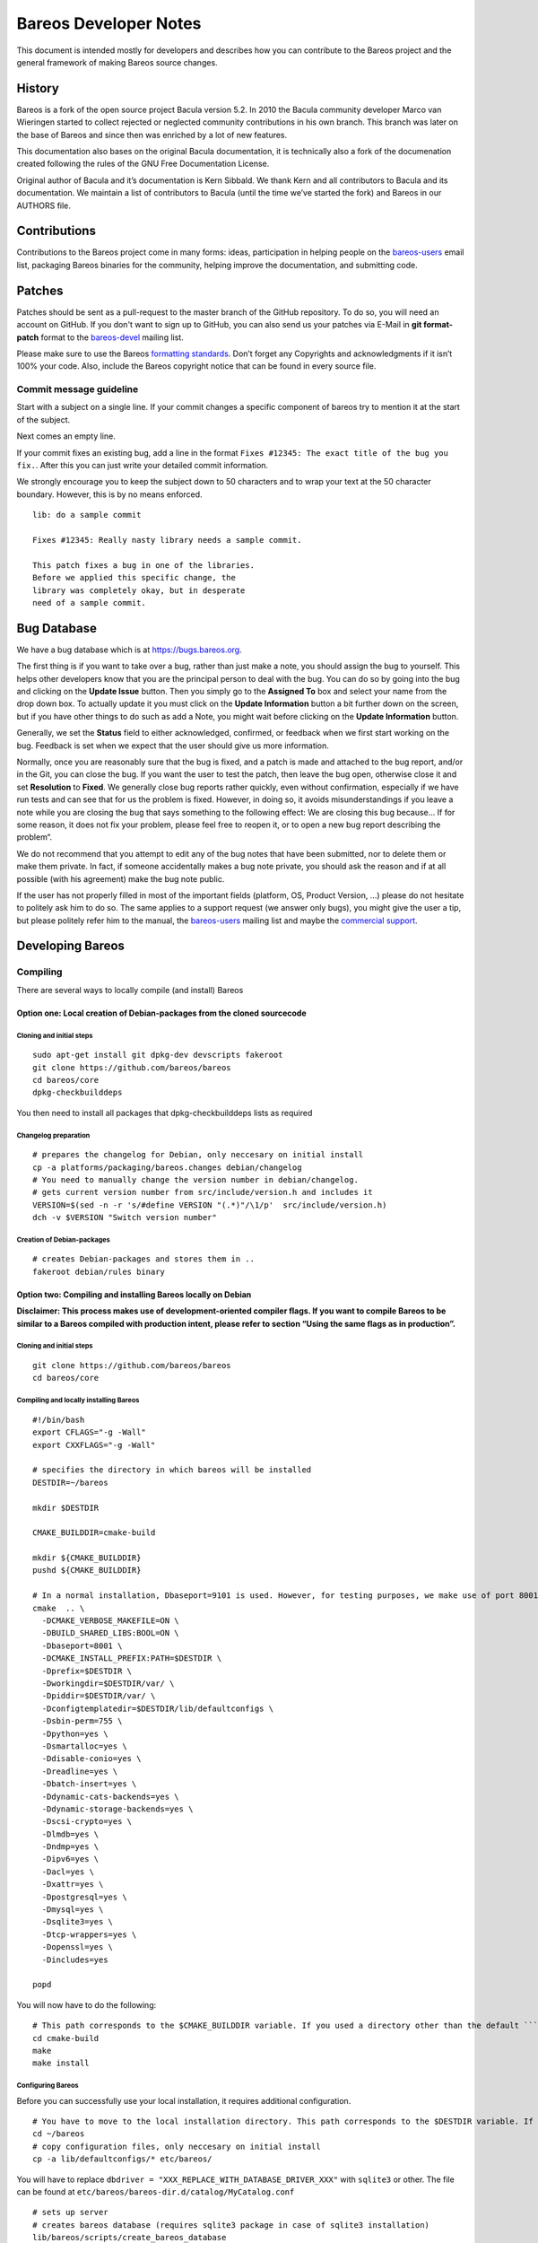 Bareos Developer Notes
======================

This document is intended mostly for developers and describes how you
can contribute to the Bareos project and the general framework of making
Bareos source changes.

History
-------

Bareos is a fork of the open source project Bacula version 5.2. In 2010
the Bacula community developer Marco van Wieringen started to collect
rejected or neglected community contributions in his own branch. This
branch was later on the base of Bareos and since then was enriched by a
lot of new features.

This documentation also bases on the original Bacula documentation, it
is technically also a fork of the documenation created following the
rules of the GNU Free Documentation License.

Original author of Bacula and it’s documentation is Kern Sibbald. We
thank Kern and all contributors to Bacula and its documentation. We
maintain a list of contributors to Bacula (until the time we’ve started
the fork) and Bareos in our AUTHORS file.

Contributions
-------------

Contributions to the Bareos project come in many forms: ideas,
participation in helping people on the `bareos-users`_ email list,
packaging Bareos binaries for the community, helping improve the
documentation, and submitting code.

Patches
-------

Patches should be sent as a pull-request to the master branch of the GitHub repository.
To do so, you will need an account on GitHub.
If you don't want to sign up to GitHub, you can also send us your patches via E-Mail in **git format-patch** format to the `bareos-devel`_ mailing list.

Please make sure to use the Bareos `formatting standards`_. 
Don’t forget any Copyrights and acknowledgments if it isn’t 100% your code.
Also, include the Bareos copyright notice that can be found in every source file.

Commit message guideline
~~~~~~~~~~~~~~~~~~~~~~~~
Start with a subject on a single line.
If your commit changes a specific component of bareos try to mention it at the start of the subject.

Next comes an empty line.

If your commit fixes an existing bug, add a line in the format ``Fixes #12345: The exact title of the bug you fix.``.
After this you can just write your detailed commit information.

We strongly encourage you to keep the subject down to 50 characters and to wrap your text at the 50 character boundary.
However, this is by no means enforced.

::

  lib: do a sample commit

  Fixes #12345: Really nasty library needs a sample commit.

  This patch fixes a bug in one of the libraries.
  Before we applied this specific change, the 
  library was completely okay, but in desperate
  need of a sample commit.



Bug Database
------------

We have a bug database which is at https://bugs.bareos.org.

The first thing is if you want to take over a bug, rather than just make
a note, you should assign the bug to yourself. This helps other
developers know that you are the principal person to deal with the bug.
You can do so by going into the bug and clicking on the **Update Issue**
button. Then you simply go to the **Assigned To** box and select your
name from the drop down box. To actually update it you must click on the
**Update Information** button a bit further down on the screen, but if
you have other things to do such as add a Note, you might wait before
clicking on the **Update Information** button.

Generally, we set the **Status** field to either acknowledged,
confirmed, or feedback when we first start working on the bug. Feedback
is set when we expect that the user should give us more information.

Normally, once you are reasonably sure that the bug is fixed, and a
patch is made and attached to the bug report, and/or in the Git, you can
close the bug. If you want the user to test the patch, then leave the
bug open, otherwise close it and set **Resolution** to **Fixed**. We
generally close bug reports rather quickly, even without confirmation,
especially if we have run tests and can see that for us the problem is
fixed. However, in doing so, it avoids misunderstandings if you leave a
note while you are closing the bug that says something to the following
effect: We are closing this bug because... If for some reason, it does
not fix your problem, please feel free to reopen it, or to open a new
bug report describing the problem“.

We do not recommend that you attempt to edit any of the bug notes that
have been submitted, nor to delete them or make them private. In fact,
if someone accidentally makes a bug note private, you should ask the
reason and if at all possible (with his agreement) make the bug note
public.

If the user has not properly filled in most of the important fields (platform, OS, Product Version, ...) please do not hesitate to politely ask him to do so.
The same applies to a support request (we answer only bugs), you might give the user a tip, but please politely refer him to the manual, the `bareos-users`_ mailing list and maybe the `commercial support`_.

.. _bareos-users:       https://groups.google.com/forum/#!forum/bareos-users
.. _commercial support: https://www.bareos.com/en/Support.html

Developing Bareos
-----------------

Compiling
~~~~~~~~~

There are several ways to locally compile (and install) Bareos

Option one: Local creation of Debian-packages from the cloned sourcecode
^^^^^^^^^^^^^^^^^^^^^^^^^^^^^^^^^^^^^^^^^^^^^^^^^^^^^^^^^^^^^^^^^^^^^^^^

Cloning and initial steps
'''''''''''''''''''''''''

::

    sudo apt-get install git dpkg-dev devscripts fakeroot
    git clone https://github.com/bareos/bareos
    cd bareos/core
    dpkg-checkbuilddeps

You then need to install all packages that dpkg-checkbuilddeps lists as
required

Changelog preparation
'''''''''''''''''''''

::

    # prepares the changelog for Debian, only neccesary on initial install
    cp -a platforms/packaging/bareos.changes debian/changelog
    # You need to manually change the version number in debian/changelog.
    # gets current version number from src/include/version.h and includes it
    VERSION=$(sed -n -r 's/#define VERSION "(.*)"/\1/p'  src/include/version.h)
    dch -v $VERSION "Switch version number"

Creation of Debian-packages
'''''''''''''''''''''''''''

::

    # creates Debian-packages and stores them in ..
    fakeroot debian/rules binary

Option two: Compiling and installing Bareos locally on Debian
^^^^^^^^^^^^^^^^^^^^^^^^^^^^^^^^^^^^^^^^^^^^^^^^^^^^^^^^^^^^^

**Disclaimer: This process makes use of development-oriented compiler
flags. If you want to compile Bareos to be similar to a Bareos compiled
with production intent, please refer to section “Using the same flags as
in production”.**

.. _cloning-and-initial-steps-1:

Cloning and initial steps
'''''''''''''''''''''''''

::

    git clone https://github.com/bareos/bareos
    cd bareos/core

Compiling and locally installing Bareos
'''''''''''''''''''''''''''''''''''''''

::

    #!/bin/bash
    export CFLAGS="-g -Wall"
    export CXXFLAGS="-g -Wall"

    # specifies the directory in which bareos will be installed
    DESTDIR=~/bareos

    mkdir $DESTDIR

    CMAKE_BUILDDIR=cmake-build

    mkdir ${CMAKE_BUILDDIR}
    pushd ${CMAKE_BUILDDIR}

    # In a normal installation, Dbaseport=9101 is used. However, for testing purposes, we make use of port 8001.
    cmake  .. \
      -DCMAKE_VERBOSE_MAKEFILE=ON \
      -DBUILD_SHARED_LIBS:BOOL=ON \
      -Dbaseport=8001 \
      -DCMAKE_INSTALL_PREFIX:PATH=$DESTDIR \
      -Dprefix=$DESTDIR \
      -Dworkingdir=$DESTDIR/var/ \
      -Dpiddir=$DESTDIR/var/ \
      -Dconfigtemplatedir=$DESTDIR/lib/defaultconfigs \
      -Dsbin-perm=755 \
      -Dpython=yes \
      -Dsmartalloc=yes \
      -Ddisable-conio=yes \
      -Dreadline=yes \
      -Dbatch-insert=yes \
      -Ddynamic-cats-backends=yes \
      -Ddynamic-storage-backends=yes \
      -Dscsi-crypto=yes \
      -Dlmdb=yes \
      -Dndmp=yes \
      -Dipv6=yes \
      -Dacl=yes \
      -Dxattr=yes \
      -Dpostgresql=yes \
      -Dmysql=yes \
      -Dsqlite3=yes \
      -Dtcp-wrappers=yes \
      -Dopenssl=yes \
      -Dincludes=yes

    popd

You will now have to do the following:

::

    # This path corresponds to the $CMAKE_BUILDDIR variable. If you used a directory other than the default ```cmake-build```, you will have to alter the path accordingly.
    cd cmake-build
    make
    make install

Configuring Bareos
''''''''''''''''''

Before you can successfully use your local installation, it requires
additional configuration.

::

    # You have to move to the local installation directory. This path corresponds to the $DESTDIR variable. If you used a directory other than the default ```~/baroes```, you will have to alter the path accordingly.
    cd ~/bareos
    # copy configuration files, only neccesary on initial install
    cp -a lib/defaultconfigs/* etc/bareos/

You will have to replace
``dbdriver = "XXX_REPLACE_WITH_DATABASE_DRIVER_XXX"`` with ``sqlite3``
or other. The file can be found at
``etc/bareos/bareos-dir.d/catalog/MyCatalog.conf``

::

    # sets up server
    # creates bareos database (requires sqlite3 package in case of sqlite3 installation)
    lib/bareos/scripts/create_bareos_database
    lib/bareos/scripts/make_bareos_tables
    lib/bareos/scripts/grant_bareos_privileges

Launching your local Bareos installation
''''''''''''''''''''''''''''''''''''''''

::

    # launches director in debug mode in foreground
    sbin/bareos-dir -f -d100
    # displays status of bareos daemons
    lib/bareos/scripts/bareos status
    # The start command launches both the daemons and the director, if not already launched. We launched the director seperately for debugging purposes.
    lib/bareos/scripts/bareos start '
    # launches bconsole to connect to director
    bin/bconsole

Using the same flags as in production
^^^^^^^^^^^^^^^^^^^^^^^^^^^^^^^^^^^^^

You can find the compilation flags that are used in production in the
following locations:

Debian-packages
'''''''''''''''

You can find the flags used for compiling for Debian in
`debian/rules <https://github.com/bareos/bareos/blob/master/core/debian/rules>`__.

RPM-packages
''''''''''''

You can find the flags used for compiling rpm-packages in
`core/platforms/packaging/bareos.spec <https://github.com/bareos/bareos/blob/master/core/platforms/packaging/bareos.spec>`__.

Debugging
~~~~~~~~~

Probably the first thing to do is to turn on debug output.

A good place to start is with a debug level of 20 as in **./startit
-d20**. The startit command starts all the daemons with the same debug
level. Alternatively, you can start the appropriate daemon with the
debug level you want. If you really need more info, a debug level of 60
is not bad, and for just about everything a level of 200.

Using a Debugger
~~~~~~~~~~~~~~~~

If you have a serious problem such as a segmentation fault, it can
usually be found quickly using a good multiple thread debugger such as
**gdb**. For example, suppose you get a segmentation violation in
**bareos-dir**. You might use the following to find the problem:

::

  <start the Storage and File daemons>
  cd dird
  gdb ./bareos-dir
  run -f -s -c ./dird.conf
  <it dies with a segmentation fault>

The **-f** option is specified on the **run** command to inhibit **dird** from going into the background.
You may also want to add the **-s** option to the run command to disable signals which can potentially interfere with the debugging.

As an alternative to using the debugger, each **Bareos** daemon has a
built in back trace feature when a serious error is encountered. It
calls the debugger on itself, produces a back trace, and emails the
report to the developer. For more details on this, please see the
chapter in the main Bareos manual entitled “What To Do When Bareos
Crashes (Kaboom)”.

Memory Leaks
~~~~~~~~~~~~
Most of Bareos still uses SmartAlloc.
This tracks memory allocation and allows you to detect memory leaks.
However, newer code should not use SmartAlloc, but use standard C++11 resource management (RAII and smart pointers).
If you need to detect memory leaks, you can just use ``valgrind`` to do so.

Guiding Principles
~~~~~~~~~~~~~~~~~~
All new code should be written in modern C++11 following the `Google C++ Style Guide`_ and the `C++ Core Guidelines`_.

We like simple rather than complex code, but complex code is still better than complicated code.

Currently there is still a lot of old C++ and C code in the code base and a lot of existing code violates our `do's`_ and `don'ts`_.
Our long-term goal is to modernize the code-base to make it easier to understand, easier to maintain and better approachable for new developers.

Formatting Standards
~~~~~~~~~~~~~~~~~~~~

We find it very hard to adapt to different styles of code formatting, so we agreed on a set of rules.
Instead of describing these in a lenghty set of rules, we provide a configuration file for **clang-format** in our repository that we use to format the code.
All code should be reformatted using **clang-format** before committing.

For some parts of code it works best to hand-optimize the formatting.
We sometimes do this for larger tables and deeply nested brace initialization.
If you need to hand-optimize make sure you add **clang-format off** and **clang-format on** comments so applying **clang-format** on your source will not undo your manual optimization.
Please apply common sense and use this exception sparingly.

Use ``/* */`` for multi-line comments.
Use ``//`` for single-line comments.

Do's
~~~~
- write modern C++11
- prefer simple code
- write unit tests for your code
- use RAII_ whenever possible
- honor `Rule of three`_/`Rule of five`/`Rule of zero`
- use ``std::string`` instead of ``char*`` for strings where possible
- use `fixed width integer types`_ if the size of your integer matters
- when in doubt always prefer the standard library over a custom implementation
- follow the `Google C++ Style Guide`_
- follow the `C++ Core Guidelines`_
- get in touch with us on the `bareos-devel`_ mailing list

.. _RAII:                      https://en.cppreference.com/w/cpp/language/raii
.. _Rule of three:             https://en.cppreference.com/w/cpp/language/rule_of_three
.. _fixed width integer types: https://en.cppreference.com/w/cpp/types/integer
.. _Google C++ Style Guide:    https://google.github.io/styleguide/cppguide.html
.. _C++ Core Guidelines:       http://isocpp.github.io/CppCoreGuidelines/CppCoreGuidelines
.. _bareos-devel:              https://groups.google.com/forum/#!forum/bareos-devel

Don'ts
~~~~~~
avoid ``new``
  Starting with C++11 there are smart pointers like ``shared_ptr`` and ``unique_ptr``.
  To create a ``shared_ptr`` you should use ``make_shared()`` from the standard library.
  We provide a backport of C++14's ``make_unique()`` in ``include/make_unique.h`` to create a ``unique_ptr``.
  If possible use ``unique_ptr`` instead of ``shared_ptr``.

avoid ``delete``
  You should use the RAII_ paradigm, so cleanup is handled automatically.

don't transfer ownership of heap memory without move semantics
  No returning of raw pointers where the caller is supposed to free the resource.

don't use C++14 or later
  Currently we support platforms where the newest available compiler supports only C++11.

don't use C string functions
  If you can, use ``std::string`` and don't rely on C string functions.

don't use the bareos replacements for C string functions.
  These are deprecated.

avoid the ``edit_*()`` functions from ``edit.cc``
  Just use the appropriate format string.
  This will also avoid the temporary buffer that is required otherwise.

don't subclass ``SmartAlloc``
  It forces the use of ancient memory management methods and severely limits the capabilities of your class

avoid smart allocation
  The whole smart allocation library with ``get_pool_memory()``, ``sm_free()`` and friends do not mix with RAII, so we will try to remove them step by step in the future.
  Avoid in new code if possible.
  
